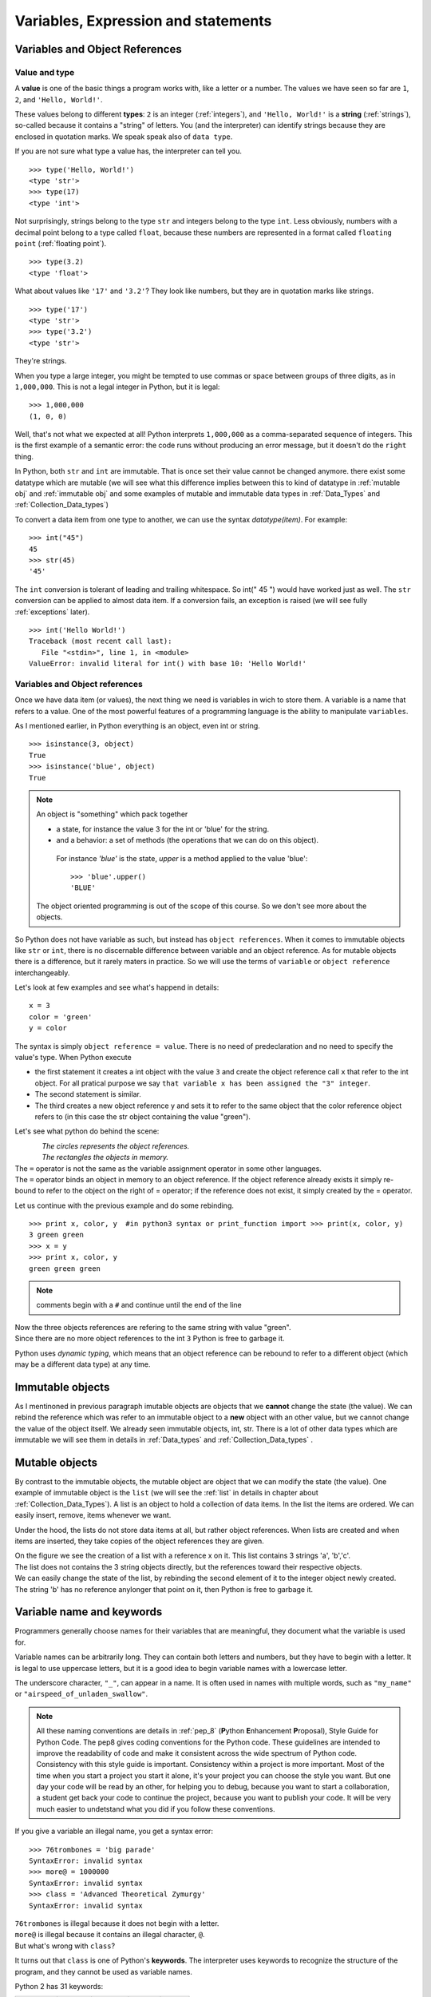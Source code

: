 .. _Variables:

************************************
Variables, Expression and statements
************************************

Variables and Object References
===============================

Value and type
--------------

A **value** is one of the basic things a program works with, like a letter or a number.  
The values we have seen so far are ``1``, ``2``, and ``'Hello, World!'``.

These values belong to different **types**: ``2`` is an integer (:ref:`integers`), and ``'Hello, World!'`` is a **string** (:ref:`strings`),
so-called because it contains a "string" of letters. You (and the interpreter) can identify
strings because they are enclosed in quotation marks. We speak speak also of ``data type``.

If you are not sure what type a value has, the interpreter can tell you. ::

   >>> type('Hello, World!')
   <type 'str'>
   >>> type(17)
   <type 'int'>
 
Not surprisingly, strings belong to the type ``str`` and integers belong to the type ``int``.  
Less obviously, numbers with a decimal point belong to a type called ``float``,
because these numbers are represented in a format called ``floating point`` (:ref:`floating point`). ::

   >>> type(3.2)
   <type 'float'>

What about values like ``'17'`` and ``'3.2'``?
They look like numbers, but they are in quotation marks like strings. ::

   >>> type('17')
   <type 'str'>
   >>> type('3.2')
   <type 'str'>

They're strings.

When you type a large integer, you might be tempted to use commas or space
between groups of three digits, as in ``1,000,000``.  
This is not a legal integer in Python, but it is legal: ::

   >>> 1,000,000
   (1, 0, 0)

Well, that's not what we expected at all!  Python interprets ``1,000,000`` 
as a comma-separated sequence of integers.
This is the first example of a semantic error: the code
runs without producing an error message, but it doesn't do the ``right`` thing.

In Python, both ``str`` and ``int`` are immutable. That is once set their value cannot be changed anymore.
there exist some datatype which are mutable (we will see what this difference implies between this to kind
of datatype in :ref:`mutable obj` and :ref:`immutable obj` and some examples of mutable and immutable 
data types in  :ref:`Data_Types` and :ref:`Collection_Data_types`)

To convert a data item from one type to another, we can use the syntax *datatype(item)*. For example: ::
   
   >>> int("45")
   45
   >>> str(45)
   '45'
   
The ``int`` conversion is tolerant of leading and trailing whitespace. So int(" 45 ") would have worked just as well.
The ``str`` conversion can be applied to almost data item. 
If a conversion fails, an exception is raised (we will see fully :ref:`exceptions` later). ::

   >>> int('Hello World!')
   Traceback (most recent call last):
      File "<stdin>", line 1, in <module>
   ValueError: invalid literal for int() with base 10: 'Hello World!'
  


Variables and Object references
-------------------------------

Once we have data item (or values), the next thing we need is variables in wich to store them.
A variable is a name that refers to a value.
One of the most powerful features of a programming language is the ability to manipulate ``variables``.  


As I mentioned earlier, in Python everything is an object, even int or string. ::

   >>> isinstance(3, object)
   True
   >>> isinstance('blue', object)
   True
   
.. note::
   
   An object is "something" which pack together 
    
   * a state, for instance the value 3 for the int or 'blue' for the string.
   * and a behavior: a set of methods (the operations that we can do on this object).
    
    For instance *'blue'* is the state, *upper* is a method applied to the value 'blue'::
     
     >>> 'blue'.upper()
     'BLUE'
     
   The object oriented programming is out of the scope of this course. So we don't see more about the objects.  

So Python does not have variable as such, but instead has ``object references``. When it comes to immutable objects
like ``str`` or ``int``, there is no discernable difference between variable and an object reference.
As for mutable objects there is a difference, but it rarely maters in practice. So we will use the terms of ``variable``
or ``object reference`` interchangeably.

Let's look at few examples and see what's happend in details: ::

   x = 3
   color = 'green'
   y = color

The syntax is simply ``object reference = value``. There is no need of predeclaration
and no need to specify the value's type. When Python execute 

* the first statement it creates a int object with the value ``3`` and create the object reference call ``x`` that refer to
  the int object. For all pratical purpose we say ``that variable x has been assigned the "3" integer``.
* The second statement is similar. 
* The third creates a new object reference y and sets it to refer to the same object
  that the color reference object refers to (in this case the str object containing the value "green").

Let's see what python do behind the scene:

.. figure:: _static/figs/ref_obj.png
   :align: left
   :alt: object references
   :figclass: align-left
   

| *The circles represents the object references.*
| *The rectangles the objects in memory.*
   
| The ``=`` operator is not the same as the variable assignment operator in some other languages.
| The ``=`` operator binds an object in memory to an object reference. If the object reference already exists
  it simply re-bound to refer to the object on the right of = operator; if the reference does not exist, it simply created by the = operator.
   
.. container:: clearer

    .. image :: _static/figs/spacer.png
       

Let us continue with the previous example and do some rebinding.

.. image:: _static/figs/rebinding.png
   :width: 250px
   :align: left
   :alt: object references rebinding
    
\ ::
    
   >>> print x, color, y  #in python3 syntax or print_function import >>> print(x, color, y)
   3 green green 
   >>> x = y
   >>> print x, color, y
   green green green

.. note:: comments begin with a ``#`` and continue until the end of the line
   
| Now the three objects references are refering to the same string with value "green". 
| Since there are no more object references to the int ``3`` Python is free to garbage it.

Python uses *dynamic typing*, which means that an object reference can be rebound to refer 
to a different object (which may be a different data type) at any time. 

.. container:: clearer

    .. image :: _static/figs/spacer.png


.. _immutable obj:

Immutable objects
=================

As I mentinoned in previous paragraph imutable objects are objects that we **cannot** change
the state (the value). We can rebind the reference which was refer to an immutable object 
to a **new** object with an other value, but we cannot change the value of the object itself.
We already seen immutable objects, int, str. There is a lot of other data types which are
immutable we will see them in details in :ref:`Data_types` and :ref:`Collection_Data_types`  . 

.. _mutable obj:

Mutable objects
===============

.. image:: _static/figs/ref_obj_mutable.png
   :align: left
   :alt: object references of mutable objects
   
By contrast to the immutable objects, the mutable object are object that we can modify the state (the value).
One example of immutable object is the ``list`` (we will see the :ref:`list` in details in chapter about :ref:`Collection_Data_Types`).
A list is an object to hold a collection of data items. In the list the items are ordered. 
We can easily insert, remove, items whenever we want.

Under the hood, the lists do not store data items at all, but rather object references.
When lists are created and when items are inserted, they take copies of the object references they are given.

.. container:: clearer

    .. image :: _static/figs/spacer.png
    
| On the figure we see the creation of a list with a reference x on it. This list contains 3 strings 'a', 'b','c'.
| The list does not contains the 3 string objects directly, but the references toward their respective objects.
| We can easily change the state of the list, by rebinding the second element of it to the integer object newly created.
| The string 'b' has no reference anylonger that point on it, then Python is free to garbage it.
  



Variable name and keywords
==========================

Programmers generally choose names for their variables that are meaningful, 
they document what the variable is used for.

Variable names can be arbitrarily long.  They can contain both letters and numbers, 
but they have to begin with a letter.
It is legal to use uppercase letters, but it is a good idea to begin variable names 
with a lowercase letter.

The underscore character, ``"_"``, can appear in a name. It is often used in names with multiple words, 
such as ``"my_name"`` or ``"airspeed_of_unladen_swallow"``.

.. note:: 

   All these naming conventions are details in :ref:`pep_8` (**P**\ ython **E**\ nhancement **P**\ roposal), Style Guide for Python Code.
   The pep8 gives coding conventions for the Python code. These guidelines are intended to improve the readability of code and 
   make it consistent across the wide spectrum of Python code.
   Consistency with this style guide is important. Consistency within a project is more important.
   Most of the time when you start a project you start it alone, it's your project you can choose the style you want.
   But one day your code will be read by an other, for helping you to debug, because you want to start a collaboration,
   a student get back your code to continue the project, because you want to publish your code. 
   It will be very much easier to undetstand what you did if you follow these conventions.   

If you give a variable an illegal name, you get a syntax error: ::

   >>> 76trombones = 'big parade'
   SyntaxError: invalid syntax
   >>> more@ = 1000000
   SyntaxError: invalid syntax
   >>> class = 'Advanced Theoretical Zymurgy'
   SyntaxError: invalid syntax

| ``76trombones`` is illegal because it does not begin with a letter.
| ``more@`` is illegal because it contains an illegal character, ``@``.  
| But what's wrong with ``class``?

It turns out that ``class`` is one of Python's **keywords**.  
The interpreter uses keywords to recognize the structure of the program, and they cannot be used as variable names.

Python 2 has 31 keywords:

.. tabularcolumns:: |l|l|l|

+----------+---------+--------+--------+-------+
| and      | del     | from   | not    | while |
+----------+---------+--------+--------+-------+
| as       | elif    | global | or     | with  |
+----------+---------+--------+--------+-------+
| assert   | else    | if     | pass   | yield |
+----------+---------+--------+--------+-------+
| break    | except  | import | print  |       |
+----------+---------+--------+--------+-------+
| class    | exec    | in     | raise  |       |
+----------+---------+--------+--------+-------+
| continue | finally | is     | return |       |
+----------+---------+--------+--------+-------+
| def      | for     | lambda | try    |       |
+----------+---------+--------+--------+-------+

.. note:: In Python 3, ``exec`` is no longer a keyword, but ``nonlocal`` is.

You might want to keep this list handy.  If the interpreter complains
about one of your variable names and you don't know why, see if it is on this list.



Exercises
=========


Summary
=======

In this chapter we learned that a value have a data type. Python have different data types, some of them are immutable 
the others are mutable. We also create object reference to handle data item. A variable or reference object can
handle different data type at any time, this is called the *dynamic typing*. 
